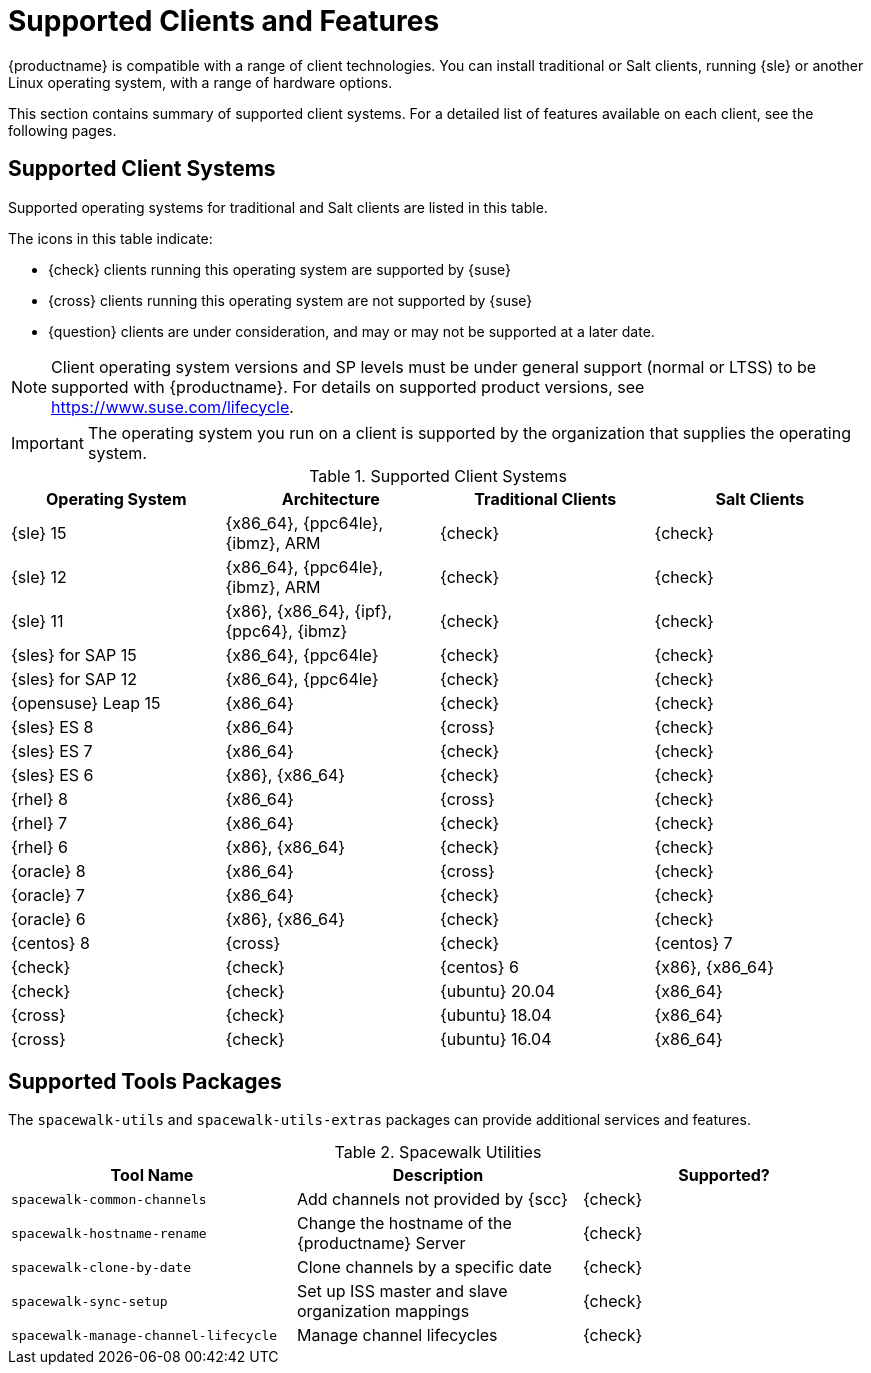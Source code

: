 [[supported-features]]
= Supported Clients and Features

{productname} is compatible with a range of client technologies.
You can install traditional or Salt clients, running {sle} or another Linux operating system, with a range of hardware options.

This section contains summary of supported client systems. For a detailed list of features available on each client, see the following pages.


== Supported Client Systems

Supported operating systems for traditional and Salt clients are listed in this table.

The icons in this table indicate:

* {check} clients running this operating system are supported by {suse}
* {cross} clients running this operating system are not supported by {suse}
* {question} clients are under consideration, and may or may not be supported at a later date.

[NOTE]
====
Client operating system versions and SP levels must be under general support (normal or LTSS) to be supported with {productname}.
For details on supported product versions, see https://www.suse.com/lifecycle.
====


[IMPORTANT]
====
The operating system you run on a client is supported by the organization that supplies the operating system.
====


[[mgr.supported.clients]]
[cols="1,1,1,1", options="header",separator=|]
.Supported Client Systems
|===

| Operating System
| Architecture
| Traditional Clients
| Salt Clients

| {sle} 15
| {x86_64}, {ppc64le}, {ibmz}, ARM
| {check}
| {check}

| {sle} 12
| {x86_64}, {ppc64le}, {ibmz}, ARM
| {check}
| {check}

| {sle} 11
| {x86}, {x86_64}, {ipf}, {ppc64}, {ibmz}
| {check}
| {check}

| {sles} for SAP 15
| {x86_64}, {ppc64le}
| {check}
| {check}

| {sles} for SAP 12
| {x86_64}, {ppc64le}
| {check}
| {check}

| {opensuse} Leap 15
| {x86_64}
| {check}
| {check}

| {sles} ES 8
| {x86_64}
| {cross}
| {check}

| {sles} ES 7
| {x86_64}
| {check}
| {check}

| {sles} ES 6
| {x86}, {x86_64}
| {check}
| {check}

| {rhel} 8
| {x86_64}
| {cross}
| {check}

| {rhel} 7
| {x86_64}
| {check}
| {check}

| {rhel} 6
| {x86}, {x86_64}
| {check}
| {check}

| {oracle} 8
| {x86_64}
| {cross}
| {check}

| {oracle} 7
| {x86_64}
| {check}
| {check}

| {oracle} 6
| {x86}, {x86_64}
| {check}
| {check}

| {centos} 8
ifeval::[{uyuni-content} == true]
| {x86_64}, {ppc64le}
endif::[]
ifeval::[{suma-content} == true]
| {x86_64}
endif::[]
| {cross}
| {check}

| {centos} 7
ifeval::[{uyuni-content} == true]
| {x86_64}, {ppc64le}
endif::[]
ifeval::[{suma-content} == true]
| {x86_64}
endif::[]
| {check}
| {check}

| {centos} 6
| {x86}, {x86_64}
| {check}
| {check}

| {ubuntu} 20.04
| {x86_64}
| {cross}
| {check}

| {ubuntu} 18.04
| {x86_64}
| {cross}
| {check}

| {ubuntu} 16.04
| {x86_64}
| {cross}
| {check}

ifeval::[{uyuni-content} == true]

| {debian} 10
| {x86_64}, aarch64, armv7l, i586
| {cross}
| {check}

| {debian} 9
| {x86_64}, aarch64, armv7l, i586
| {cross}
| {check}

endif::[]

|===



== Supported Tools Packages

The ``spacewalk-utils`` and ``spacewalk-utils-extras`` packages can provide additional services and features.
ifeval::[{suma-content} == true]
The ``spacewalk-utils`` package in {productname}{nbsp}4.1 and later is fully supported by {suse}, and contains these tools:
endif::[]

[[spacewalk-utils]]
[cols="1,1,1", options="header",separator=|]
.Spacewalk Utilities
|===

| Tool Name
| Description
| Supported?

| ``spacewalk-common-channels``
| Add channels not provided by {scc}
| {check}

| ``spacewalk-hostname-rename``
| Change the hostname of the {productname} Server
| {check}

| ``spacewalk-clone-by-date``
| Clone channels by a specific date
| {check}

| ``spacewalk-sync-setup``
| Set up ISS master and slave organization mappings
| {check}

| ``spacewalk-manage-channel-lifecycle``
| Manage channel lifecycles
| {check}

|===

ifeval::[{suma-content} == true]
The ``spacewalk-utils-extras`` package in {productname}{nbsp}4.1 and later has limited support by {suse}.
endif::[]
